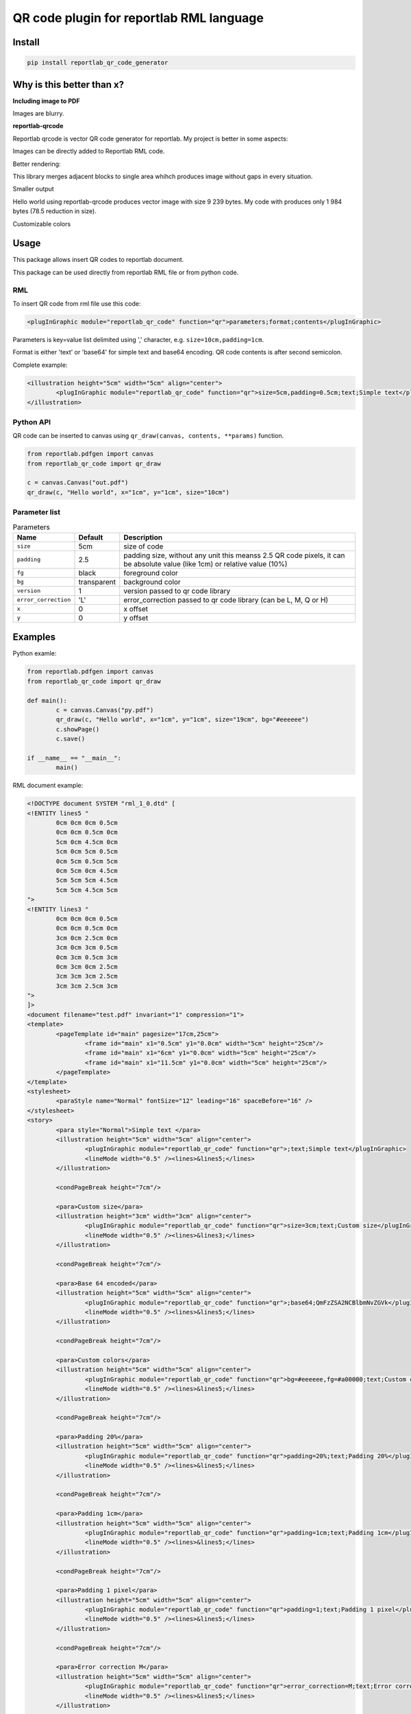 =========================================
QR code plugin for reportlab RML language
=========================================

|codecov| |version| |downloads| |license|

Install
-------

.. code:: bash

	pip install reportlab_qr_code_generator

Why is this better than x?
--------------------------

**Including image to PDF**

Images are blurry.

**reportlab-qrcode**

Reportlab qrcode is vector QR code generator for reportlab. My project is better
in some aspects:

Images can be directly added to Reportlab RML code.

Better rendering:

.. image:: https://raw.github.com/wiki/mireq/reportlab-qr-code/rendering.png?v2022-10-02

This library merges adjacent blocks to single area whihch produces image without
gaps in every situation.

Smaller output

Hello world using reportlab-qrcode produces vector image with size 9 239 bytes.
My code with produces only 1 984 bytes (78.5 reduction in size).

Customizable colors

Usage
-----

This package allows insert QR codes to reportlab document.

This package can be used directly from reportlab RML file or from python code.

RML
^^^

To insert QR code from rml file use this code:

.. code:: xml

	<plugInGraphic module="reportlab_qr_code" function="qr">parameters;format;contents</plugInGraphic>


Parameters is key=value list delimited using ',' character, e.g.
``size=10cm,padding=1cm``.

Format is either 'text' or 'base64' for simple text and base64 encoding. QR code
contents is after second semicolon.

Complete example:

.. code:: xml

	<illustration height="5cm" width="5cm" align="center">
		<plugInGraphic module="reportlab_qr_code" function="qr">size=5cm,padding=0.5cm;text;Simple text</plugInGraphic>
	</illustration>

Python API
^^^^^^^^^^

QR code can be inserted to canvas using ``qr_draw(canvas, contents, **params)`` function.

.. code:: python

	from reportlab.pdfgen import canvas
	from reportlab_qr_code import qr_draw

	c = canvas.Canvas("out.pdf")
	qr_draw(c, "Hello world", x="1cm", y="1cm", size="10cm")

Parameter list
^^^^^^^^^^^^^^

.. list-table:: Parameters
	:header-rows: 1

	* - Name
	  - Default
	  - Description
	* - ``size``
	  - 5cm
	  - size of code
	* - ``padding``
	  - 2.5
	  - padding size, without any unit this meanss 2.5 QR code pixels, it can be
	    absolute value (like 1cm) or relative value (10%)
	* - ``fg``
	  - black
	  - foreground color
	* - ``bg``
	  - transparent
	  - background color
	* - ``version``
	  - 1
	  - version passed to qr code library
	* - ``error_correction``
	  - 'L'
	  - error_correction passed to qr code library (can be L, M, Q or H)
	* - ``x``
	  - 0
	  - x offset
	* - ``y``
	  - 0
	  - y offset

Examples
--------

Python examle:

.. code:: python

	from reportlab.pdfgen import canvas
	from reportlab_qr_code import qr_draw

	def main():
		c = canvas.Canvas("py.pdf")
		qr_draw(c, "Hello world", x="1cm", y="1cm", size="19cm", bg="#eeeeee")
		c.showPage()
		c.save()

	if __name__ == "__main__":
		main()

RML document example:

.. code:: xml

	<!DOCTYPE document SYSTEM "rml_1_0.dtd" [
	<!ENTITY lines5 "
		0cm 0cm 0cm 0.5cm
		0cm 0cm 0.5cm 0cm
		5cm 0cm 4.5cm 0cm
		5cm 0cm 5cm 0.5cm
		0cm 5cm 0.5cm 5cm
		0cm 5cm 0cm 4.5cm
		5cm 5cm 5cm 4.5cm
		5cm 5cm 4.5cm 5cm
	">
	<!ENTITY lines3 "
		0cm 0cm 0cm 0.5cm
		0cm 0cm 0.5cm 0cm
		3cm 0cm 2.5cm 0cm
		3cm 0cm 3cm 0.5cm
		0cm 3cm 0.5cm 3cm
		0cm 3cm 0cm 2.5cm
		3cm 3cm 3cm 2.5cm
		3cm 3cm 2.5cm 3cm
	">
	]>
	<document filename="test.pdf" invariant="1" compression="1">
	<template>
		<pageTemplate id="main" pagesize="17cm,25cm">
			<frame id="main" x1="0.5cm" y1="0.0cm" width="5cm" height="25cm"/>
			<frame id="main" x1="6cm" y1="0.0cm" width="5cm" height="25cm"/>
			<frame id="main" x1="11.5cm" y1="0.0cm" width="5cm" height="25cm"/>
		</pageTemplate>
	</template>
	<stylesheet>
		<paraStyle name="Normal" fontSize="12" leading="16" spaceBefore="16" />
	</stylesheet>
	<story>
		<para style="Normal">Simple text </para>
		<illustration height="5cm" width="5cm" align="center">
			<plugInGraphic module="reportlab_qr_code" function="qr">;text;Simple text</plugInGraphic>
			<lineMode width="0.5" /><lines>&lines5;</lines>
		</illustration>
	
		<condPageBreak height="7cm"/>
	
		<para>Custom size</para>
		<illustration height="3cm" width="3cm" align="center">
			<plugInGraphic module="reportlab_qr_code" function="qr">size=3cm;text;Custom size</plugInGraphic>
			<lineMode width="0.5" /><lines>&lines3;</lines>
		</illustration>
	
		<condPageBreak height="7cm"/>
	
		<para>Base 64 encoded</para>
		<illustration height="5cm" width="5cm" align="center">
			<plugInGraphic module="reportlab_qr_code" function="qr">;base64;QmFzZSA2NCBlbmNvZGVk</plugInGraphic>
			<lineMode width="0.5" /><lines>&lines5;</lines>
		</illustration>
	
		<condPageBreak height="7cm"/>
	
		<para>Custom colors</para>
		<illustration height="5cm" width="5cm" align="center">
			<plugInGraphic module="reportlab_qr_code" function="qr">bg=#eeeeee,fg=#a00000;text;Custom colors</plugInGraphic>
			<lineMode width="0.5" /><lines>&lines5;</lines>
		</illustration>
	
		<condPageBreak height="7cm"/>
	
		<para>Padding 20%</para>
		<illustration height="5cm" width="5cm" align="center">
			<plugInGraphic module="reportlab_qr_code" function="qr">padding=20%;text;Padding 20%</plugInGraphic>
			<lineMode width="0.5" /><lines>&lines5;</lines>
		</illustration>
	
		<condPageBreak height="7cm"/>
	
		<para>Padding 1cm</para>
		<illustration height="5cm" width="5cm" align="center">
			<plugInGraphic module="reportlab_qr_code" function="qr">padding=1cm;text;Padding 1cm</plugInGraphic>
			<lineMode width="0.5" /><lines>&lines5;</lines>
		</illustration>
	
		<condPageBreak height="7cm"/>
	
		<para>Padding 1 pixel</para>
		<illustration height="5cm" width="5cm" align="center">
			<plugInGraphic module="reportlab_qr_code" function="qr">padding=1;text;Padding 1 pixel</plugInGraphic>
			<lineMode width="0.5" /><lines>&lines5;</lines>
		</illustration>
	
		<condPageBreak height="7cm"/>
	
		<para>Error correction M</para>
		<illustration height="5cm" width="5cm" align="center">
			<plugInGraphic module="reportlab_qr_code" function="qr">error_correction=M;text;Error correction</plugInGraphic>
			<lineMode width="0.5" /><lines>&lines5;</lines>
		</illustration>
	
		<condPageBreak height="7cm"/>
	
		<para>Error correction L</para>
		<illustration height="5cm" width="5cm" align="center">
			<plugInGraphic module="reportlab_qr_code" function="qr">error_correction=L;text;Error correction</plugInGraphic>
			<lineMode width="0.5" /><lines>&lines5;</lines>
		</illustration>
	
		<condPageBreak height="7cm"/>
	
		<para>Version 10</para>
		<illustration height="5cm" width="5cm" align="center">
			<plugInGraphic module="reportlab_qr_code" function="qr">version=10;text;Version 10</plugInGraphic>
			<lineMode width="0.5" /><lines>&lines5;</lines>
		</illustration>
	
		<!--
		<condPageBreak height="7cm"/>
	
		<para>Inverted</para>
		<illustration height="5cm" width="5cm" align="center">
			<plugInGraphic baseDir="." module="utils" function="gradient" />
			<plugInGraphic module="reportlab_qr_code" function="qr">padding=0,fg=#ffffff,invert=1;text;Inverted</plugInGraphic>
			<lineMode width="2" />
			<stroke color="#ffffff" />
			<rect x="0" y="0" width="5cm" height="5cm" fill="0" stroke="1" strokeColor="red" />
		</illustration>
		-->
	</story>
	</document>


Output:

.. image:: https://raw.github.com/wiki/mireq/reportlab-qr-code/codes.png?v2022-10-02


.. |codecov| image:: https://codecov.io/gh/mireq/reportlab-qr-code/branch/master/graph/badge.svg?token=QGY5B5X0F3
	:target: https://codecov.io/gh/mireq/reportlab-qr-code

.. |version| image:: https://badge.fury.io/py/reportlab-qr-code-generator.svg
	:target: https://pypi.python.org/pypi/reportlab-qr-code-generator/

.. |downloads| image:: https://img.shields.io/pypi/dw/reportlab-qr-code-generator.svg
	:target: https://pypi.python.org/pypi/reportlab-qr-code-generator/

.. |license| image:: https://img.shields.io/pypi/l/reportlab-qr-code-generator.svg
	:target: https://pypi.python.org/pypi/reportlab-qr-code-generator/
